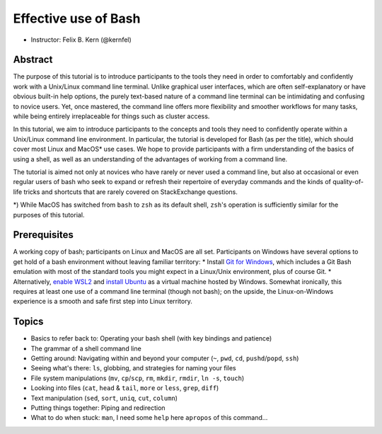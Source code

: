 Effective use of Bash
---------------------

- Instructor: Felix B. Kern (@kernfel)

Abstract
~~~~~~~~
The purpose of this tutorial is to introduce participants to the tools they need in order to comfortably and confidently work with a Unix/Linux command line terminal. Unlike graphical user interfaces, which are often self-explanatory or have obvious built-in help options, the purely text-based nature of a command line terminal can be intimidating and confusing to novice users. Yet, once mastered, the command line offers more flexibility and smoother workflows for many tasks, while being entirely irreplaceable for things such as cluster access.

In this tutorial, we aim to introduce participants to the concepts and tools they need to confidently operate within a Unix/Linux command line environment. In particular, the tutorial is developed for Bash (as per the title), which should cover most Linux and MacOS* use cases. We hope to provide participants with a firm understanding of the basics of using a shell, as well as an understanding of the advantages of working from a command line.

The tutorial is aimed not only at novices who have rarely or never used a command line, but also at occasional or even regular users of bash who seek to expand or refresh their repertoire of everyday commands and the kinds of quality-of-life tricks and shortcuts that are rarely covered on StackExchange questions.

*) While MacOS has switched from ``bash`` to ``zsh`` as its default shell, ``zsh``'s operation is sufficiently similar for the purposes of this tutorial.

Prerequisites
~~~~~~~~~~~~~
A working copy of bash; participants on Linux and MacOS are all set.
Participants on Windows have several options to get hold of a bash environment without leaving familiar territory:
* Install `Git for Windows <https://gitforwindows.org/>`_, which includes a Git Bash emulation with most of the standard tools you might expect in a Linux/Unix environment, plus of course Git.
* Alternatively, `enable WSL2 <https://docs.microsoft.com/en-us/windows/wsl/install-win10#install-the-windows-subsystem-for-linux>`_ and `install Ubuntu <https://www.microsoft.com/en-gb/p/ubuntu/9nblggh4msv6>`_ as a virtual machine hosted by Windows. Somewhat ironically, this requires at least one use of a command line terminal (though not bash); on the upside, the Linux-on-Windows experience is a smooth and safe first step into Linux territory.

Topics
~~~~~~
* Basics to refer back to: Operating your bash shell (with key bindings and patience)
* The grammar of a shell command line
* Getting around: Navigating within and beyond your computer (``~``, ``pwd``, ``cd``, ``pushd``/``popd``, ``ssh``)
* Seeing what's there: ``ls``, globbing, and strategies for naming your files
* File system manipulations (``mv``, ``cp``/``scp``, ``rm``, ``mkdir``, ``rmdir``, ``ln -s``, ``touch``)
* Looking into files (``cat``, ``head`` & ``tail``, ``more`` or ``less``, ``grep``, ``diff``)
* Text manipulation (``sed``, ``sort``, ``uniq``, ``cut``, ``column``)
* Putting things together: Piping and redirection
* What to do when stuck: ``man``, I need some ``help`` here ``apropos`` of this command...
